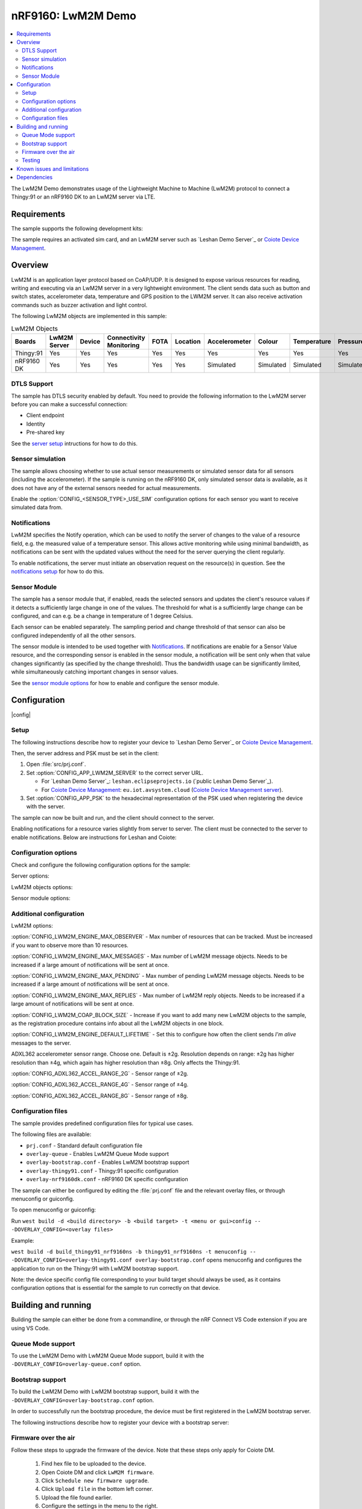 .. _Coiote Device Management: https://www.avsystem.com/products/coiote-iot-device-management-platform/

.. _Coiote Device Management server: https://eu.iot.avsystem.cloud/

.. _LwM2M registry: http://openmobilealliance.org/wp/OMNA/LwM2M/LwM2MRegistry.html

.. |plusminus|  unicode:: U+000B1 .. PLUS-MINUS SIGN
   :rtrim:

.. _lwm2m_demo:

nRF9160: LwM2M Demo
#####################

.. contents::
     :local:
     :depth: 2

The LwM2M Demo demonstrates usage of the Lightweight Machine to Machine (LwM2M)
protocol to connect a Thingy:91 or an nRF9160 DK to an LwM2M server via LTE.

Requirements
************

.. _supported boards:

The sample supports the following development kits:

.. table-from-rows:: /includes/sample_board_rows.txt
   :header: heading
   :rows: thingy91_nrf9160ns, nrf9160dk_nrf9160ns

The sample requires an activated sim card, and an LwM2M server such as
`Leshan Demo Server`_ or `Coiote Device Management`_.

Overview
********

LwM2M is an application layer protocol based on CoAP/UDP.
It is designed to expose various resources for reading, writing and executing
via an LwM2M server in a very lightweight environment.
The client sends data such as button and switch states, accelerometer data,
temperature and GPS position to the LWM2M server.
It can also receive activation commands such as buzzer activation and light
control.

The following LwM2M objects are implemented in this sample:

.. list-table:: LwM2M Objects
   :header-rows: 1

   * - Boards
     - LwM2M Server
     - Device
     - Connectivity Monitoring
     - FOTA
     - Location
     - Accelerometer
     - Colour
     - Temperature
     - Pressure
     - Humidity
     - Generic Sensor
     - Light Control
     - Push Button
     - Buzzer
     - On/Off Switch
   * - Thingy:91
     - Yes
     - Yes
     - Yes
     - Yes
     - Yes
     - Yes
     - Yes
     - Yes
     - Yes
     - Yes
     - Yes
     - Yes
     - Yes
     - Yes
     - No
   * - nRF9160 DK
     - Yes
     - Yes
     - Yes
     - Yes
     - Yes
     - Simulated
     - Simulated
     - Simulated
     - Simulated
     - Simulated
     - Simulated
     - Yes
     - Yes
     - No
     - Yes

DTLS Support
============

The sample has DTLS security enabled by default.
You need to provide the following information to the LwM2M server before you can
make a successful connection:

* Client endpoint
* Identity
* Pre-shared key

See the `server setup`_ intructions for how to do this.

Sensor simulation
=================

The sample allows choosing whether to use actual sensor measurements or
simulated sensor data for all sensors (including the accelerometer).
If the sample is running on the nRF9160 DK, only simulated sensor data is
available, as it does not have any of the external sensors needed for actual
measurements.

Enable the :option:`CONFIG_<SENSOR_TYPE>_USE_SIM` configuration options for
each sensor you want to receive simulated data from.

.. _Notifications:

Notifications
=============

LwM2M specifies the Notify operation, which can be used to notify the server of
changes to the value of a resource field, e.g. the measured value of a
temperature sensor.
This allows active monitoring while using minimal bandwidth, as notifications
can be sent with the updated values without the need for the server querying the
client regularly.

To enable notifications, the server must initiate an observation request on the
resource(s) in question.
See the `notifications setup`_ for how to do this.

.. _Sensor Module:

Sensor Module
=============

The sample has a sensor module that, if enabled, reads the selected sensors
and updates the client's resource values if it detects a sufficiently large
change in one of the values.
The threshold for what is a sufficiently large change can be configured, and can
e.g. be a change in temperature of 1 degree Celsius.

Each sensor can be enabled separately.
The sampling period and change threshold of that sensor can also be configured
independently of all the other sensors.

The sensor module is intended to be used together with `Notifications`_.
If notifications are enable for a Sensor Value resource, and the corresponding
sensor is enabled in the sensor module, a notification will be sent only when
that value changes significantly (as specified by the change threshold).
Thus the bandwidth usage can be significantly limited, while simultaneously
catching important changes in sensor values.

See the `sensor module options`_ for how to enable and
configure the sensor module.

Configuration
*************

|config|

Setup
=====

.. _server setup:

The following instructions describe how to register your device to
`Leshan Demo Server`_ or `Coiote Device Management`_.

.. tabs::

   .. tab:: Leshan Demo Server

      Since Leshan does not have a No Security option, DTLS must be
      enabled if Leshan is to be used.

      1. Open the Leshan Demo Server web UI.
      #. Click on ``Security`` in the upper-right corner.
      #. Click on ``Add security information``.
      #. Enter the following data and click ``Add``:

         * Endpoint - nrf-{your Device IMEI}
         * Security mode - psk (Pre-Shared Key)
         * Identity: - nrf-{your Device IMEI}
         * Key - {your PSK}

   .. tab:: Coiote Device Management

      1. Open Coiote Device Management
      #. Click on ``Device inventory`` in the menu on the left.
      #. Click on ``Add new device``.
      #. Click on ``Connect your LwM2M device directly
         via the management server``.
      #. Enter the following data and click ``Add device``:

         * Endpoint - nrf-{your Device IMEI}
         * Friendly Name - {recognisable name}
         * Security mode - psk (Pre-Shared Key)
         * Key - {your PSK}

Then, the server address and PSK must be set in the client:

1. Open :file:`src/prj.conf`.
#. Set :option:`CONFIG_APP_LWM2M_SERVER` to the correct server URL.

   * For `Leshan Demo Server`_: ``leshan.eclipseprojects.io``
     (`public Leshan Demo Server`_).
   * For `Coiote Device Management`_: ``eu.iot.avsystem.cloud``
     (`Coiote Device Management server`_).

#. Set :option:`CONFIG_APP_PSK` to the hexadecimal representation of the
   PSK used when registering the device with the server.

The sample can now be built and run, and the client should connect to the
server.

.. _notifications setup:

Enabling notifications for a resource varies slightly from server to server.
The client must be connected to the server to enable notifications.
Below are instructions for Leshan and Coiote:

.. tabs::

   .. tab:: Leshan Demo Server

      1. Find your device in the clients tab and select it.
      #. Select the desired object in the menu on the left.
      #. Find the resource(s) you want to track and click ``OBS``
         next to it.

         * This can be any and all the resources of an object, but only
           resources which can be expected to change make sense to track.
         * If you want to use the `Sensor Module`_, at least the Sensor
           Value resource should be tracked for all sensors enabled in
           the Sensor Module.

   .. tab:: Coiote Device Management

      1. Find your device in the Device inventory tab in the menu to the left
         and click on the blue ID in the Identity column.
      #. Click on the Objects tab in the new menu to the left, just below
         Dashboard.
      #. Find the object(s) that you want to receive notifications from, and
         expand it by clicking on it.
      #. Find the resource(s) you want to track.

         * This can be any and all the resources of an object, but only
           resources which can be expected to change make sense to track.
         * If you want to use the `Sensor Module`_, at least the Sensor
           Value resource should be tracked for all sensors enabled in
           the Sensor Module.

      #. Click on the Value Tracking button of the selected resource.
      #. Select Observe or Monitoring from the dropdown menu.

         * Observe will only update the Value field of the resource when it
           receives a notification.
         * Monitoring will additionally create a graph of the logged datapoints.

      #. Click on ``Limit data usage`` to configure how often notifications
         are sent.

Configuration options
=====================

Check and configure the following configuration options for the sample:

Server options:

.. option:: CONFIG_APP_LWM2M_SERVER - LWM2M Server configuration

   The URL of the LwM2M server to be used.

.. option:: CONFIG_APP_PSK - Pre Shared Key

   The hexadecimal representation of the PSK used when registering the device
   with the server.

LwM2M objects options:

.. option:: CONFIG_APP_<OBJECT_TYPE> - Enable an LwM2M object

   Enable an LwM2M object.
   Objects not enabled (all compatible are by default) will not show up in the
   server.

.. option:: CONFIG_<SENSOR_TYPE>_USE_SIM - Simulate sensor data

   Sensor returns simulated data and not actual measurements.
   Available for all sensors, including the accelerometer.

.. option:: CONFIG_LWM2M_IPSO_APP_<OBJECT_TYPE>_VERSION_1_X - Select IPSO object version for app defined IPSO objects

   Select which version of the OMA IPSO object specification is to be used by
   the user defined IPSO objects.
   See the `LwM2M registry`_ for a list of objects and their available versions.
   User defined IPSO objects in this sample are:

   * Buzzer - ID 3338
   * Colour - ID 3335

.. _sensor module options:

Sensor module options:

.. option:: CONFIG_SENSOR_MODULE - Periodic sensor reading

   Enable periodic reading of sensors, and updating the resource values when
   the change is sufficiently large.
   Notify server if the resource(s) is observed.

.. option:: CONFIG_SENSOR_MODULE_<SENSOR_TYPE> - Enable sensors

   Enable this sensor in the Sensor Module.

.. option:: CONFIG_SENSOR_MODULE_<SENSOR_TYPE>_PERIOD - Sensor read period

   Time in seconds between sensor readings from this sensor.

.. option:: CONFIG_SENSOR_MODULE_<SENSOR_TYPE>_DELTA - Required change

   Required change in sensor value before the corresponding resource value is
   updated.

Additional configuration
========================

LwM2M options:

:option:`CONFIG_LWM2M_ENGINE_MAX_OBSERVER` - Max number of resources that can be
tracked.
Must be increased if you want to observe more than 10 resources.

:option:`CONFIG_LWM2M_ENGINE_MAX_MESSAGES` - Max number of LwM2M message
objects.
Needs to be increased if a large amount of notifications will be sent at once.

:option:`CONFIG_LWM2M_ENGINE_MAX_PENDING` - Max number of pending LwM2M message
objects.
Needs to be increased if a large amount of notifications will be sent at once.

:option:`CONFIG_LWM2M_ENGINE_MAX_REPLIES` - Max number of LwM2M reply
objects.
Needs to be increased if a large amount of notifications will be sent at once.

:option:`CONFIG_LWM2M_COAP_BLOCK_SIZE` - Increase if you want to add many new
LwM2M objects to the sample, as the registration procedure contains info about
all the LwM2M objects in one block.

:option:`CONFIG_LWM2M_ENGINE_DEFAULT_LIFETIME` - Set this to configure how often
the client sends *I'm alive* messages to the server.

.. option:: CONFIG_LWM2M_IPSO_<OBJECT_TYPE>_VERSION_1_X - Select IPSO object version

   Select which version of the OMA IPSO object specification is to be used.
   See the `LwM2M registry`_ for a list of objects and their available versions.

ADXL362 accelerometer sensor range.
Choose one.
Default is |plusminus| 2g.
Resolution depends on range: |plusminus| 2g has higher resolution than
|plusminus| 4g, which again has higher resolution than |plusminus| 8g.
Only affects the Thingy:91.

:option:`CONFIG_ADXL362_ACCEL_RANGE_2G` - Sensor range of |plusminus| 2g.

:option:`CONFIG_ADXL362_ACCEL_RANGE_4G` - Sensor range of |plusminus| 4g.

:option:`CONFIG_ADXL362_ACCEL_RANGE_8G` - Sensor range of |plusminus| 8g.

Configuration files
===================

The sample provides predefined configuration files for typical use cases.

The following files are available:

* ``prj.conf`` - Standard default configuration file
* ``overlay-queue`` - Enables LwM2M Queue Mode support
* ``overlay-bootstrap.conf`` - Enables LwM2M bootstrap support
* ``overlay-thingy91.conf`` - Thingy:91 specific configuration
* ``overlay-nrf9160dk.conf`` - nRF9160 DK specific configuration

The sample can either be configured by editing the :file:`prj.conf` file and the
relevant overlay files, or through menuconfig or guiconfig.

.. _menuconfig or guiconfig:

To open menuconfig or guiconfig:

Run ``west build -d <build directory> -b <build target> -t <menu or gui>config
-- -DOVERLAY_CONFIG=<overlay files>``

Example:

``west build -d build_thingy91_nrf9160ns -b thingy91_nrf9160ns -t menuconfig
-- -DOVERLAY_CONFIG=overlay-thingy91.conf overlay-bootstrap.conf``
opens menuconfig and configures the application to run on the Thingy:91 with
LwM2M bootstrap support.

Note: the device specific config file corresponding to your build target should
always be used, as it contains configuration options that is essential for the
sample to run correctly on that device.

Building and running
********************

Building the sample can either be done from a commandline, or through the
nRF Connect VS Code extension if you are using VS Code.

.. tabs::

   .. tab:: Commandline

      1. Run ``west build -d <build directory> -b <build target>
         -- -DOVERLAY_CONFIG=<overlay files>`` to build the sample.

         * This step can be skipped if you have configured the application
           through `menuconfig or guiconfig`_.
      #. Run ``west flash -d <build directory>`` to finish building (if
         menuconfig or guiconfig was used) and to flash the device.
      #. Find your device in the server.

         * Devices are listed under Device inventory in Coiote.
         * Devices are listed under Clients in Leshan.

   .. tab:: nRF Connect for VS Code

      1. Click on the nRF Connect extension icon in the menu to the left.
      #. Click the ``Add Application`` button, or click on the
         ``Open Welcome Page`` and click on ``Add an existing application``,
         and select the :file:`lwm2m_demo/` folder.
      #. Add a build configuration by clicking on ``No build configurations``
         under the ``APPLICATIONS`` tab in the extension menu.

         * Additional build configurations can be added by clicking on the icon
           next to the application name.
      #. Select the correct board from the drop-down menu. See the
         `supported boards`_ table for build targets.
      #. Select the overlay files you want to use in the drop-down menu under
         ``Kconfig fragments``. You can select multiple overlay files by opening
         the drop-down again.
      #. Hit ``Generate Config``.
      #. To build the sample, click on the ``Build`` action under the
         ``ACTIONS`` tab in the extension menu.
      #. Finally, click the ``Flash`` action to flash the device.
      #. Find your device in the server.

         * Coiote: devices are listed under Device inventory.
         * Leshan: devices are listed under Clients.

Queue Mode support
==================

To use the LwM2M Demo with LwM2M Queue Mode support, build it with the
``-DOVERLAY_CONFIG=overlay-queue.conf`` option.

Bootstrap support
=================

To build the LwM2M Demo with LwM2M bootstrap support, build it with the
``-DOVERLAY_CONFIG=overlay-bootstrap.conf`` option.

In order to successfully run the bootstrap procedure, the device must be first
registered in the LwM2M bootstrap server.

The following instructions describe how to register your device with a bootstrap
server:

.. tabs::

   .. tab:: Leshan Demo Server

      1. Open the Leshan Demo Server bootstrap web UI.
      #. Click on ``Bootstrap`` in the top right corner.
      #. Click on ``Add clients configuration``.
      #. Enter the client endpoint - nrf-{your device IMEI} and click on ``Next``.
      #. In the ``LWM2M Server`` section, choose the desired configuration
         (``No security`` or ``Pre-Shared Key``).
         If you choose ``Pre-Shared Key``, add the values for ``Identity`` and
         ``Key`` fields (the configured Identity/Key need not match the
         Bootstrap Server configuration).
         The same credentials will be provided in the Leshan Demo Server
         Security configuration page.
         If ``No Security`` is chosen, no further configuration is needed.
         Note that in this mode, no DTLS will be used for the communication with
         the LwM2M server.
      #. In the ``LWM2M Bootstrap Server`` tab, do the same as in the previous tab
         but using the desired info for the bootstrap server instead. Note that
         this is the information that your client will connect to the server with.
      #. After adding values for the fields under both the ``LWM2M Bootstrap
         Server`` and ``LWM2M Server`` tabs, click ``Add``.
      #. Build and run the sample.

   .. tab:: Coiote Device Management

      1. Open Coiote Device Management
      #. Click on ``Device inventory`` in the menu on the left.
      #. Click on ``Add new device``.
      #. Click on ``Connect your LwM2M device
         via the Bootstrap server``.
      #. Enter the following data and click ``Configuration``:

         * Endpoint - nrf-{your Device IMEI}
         * Friendly Name - {recognisable name}
         * Security mode - psk (Pre-Shared Key)
         * Key - {your PSK}

      #. Click ``Add device``.
      #. Build and run the sample.

Firmware over the air
=====================
Follow these steps to upgrade the firmware of the device.
Note that these steps only apply for Coiote DM.

   1. Find hex file to be uploaded to the device.
   #. Open Coiote DM and click ``LwM2M firmware``.
   #. Click ``Schedule new firmware upgrade``.
   #. Click ``Upload file`` in the bottom left corner.
   #. Upload the file found earlier.
   #. Configure the settings in the menu to the right.
   #. Click ``Upgrade``.
   #. Observe in the terminal window that the upgrade is being downloaded.
      The download will take some time. If the Server Lifetime is not increased,
      Coiote may drop its connection to the device. This is not a problem,
      as it will reconnect later.
   #. When the download is completed, the device should restart on its own.
      If for some reason it doesn't, restart the device manually.
   #. The device should now be running the upgraded firmware, and reconnect
      to Coiote DM automatically.

Testing
=======
Follow these steps to ensure that the application works as intended.
The application should be tested on both Leshan and Coiote DM as well as
both the nRF9160 DK and the Thingy:91.

   1. Select device to be tested.
   #. Select LwM2M server to be used for testing and register the device on it.
   #. Configure the application to work with the chosen LwM2M server.
      This should be done through menuconfig or guiconfig.
   #. Build the application with the correct overlay configs.
   #. Connect the kit to the computer using a USB cable.
   #. Flash the application to the kit.
   #. Connect to the kit with a terminal emulator.
   #. Observe that the application starts in the terminal window.
   #. Check that the device is connected to the LwM2M server of choise.
   #. Press Button 1 on nRF9160 DK or SW3 on Thingy:91 and confirm that the button event appears in the terminal.
   #. Check that the button press has been registered on the LwM2M server
      by confirming that the press count has been updated.
   #. Retrieve sensor data from various sensors and check if values are reasonable.
   #. Test GPS module:

      a. Ensure that the configuration giving gps priority on first fix is enabled.
      #. Ensure that you are in a location with good gps signal, preferably outside.
      #. Wait for the GPS to receive a fix.
         This is noted in the terminal.
         This may take several minutes for the first fix.

   #. Try to enable or disable some sensors in menuconfig and check if the sensors
      appear or disappear correspondingly in the LwM2M server.

Known issues and limitations
****************************

Changing lifetime does not work correctly.

* Setting lifetime to anything other than 60 seconds causes problems.

  * > 60 seconds: resending message and timeout.
  * < 60 seconds: trouble when starting up.

Socket error when tracking many resources and sensor module enabled for many
sensors.

* To reproduce:

  1. Enable all sensors (including accelerometer) except light/colour in sensor
     module.
  #. Enable value tracking for sensor value, and max/min measured for the same
     sensors and the accelerometer.
  #. When the work_cbs are called (sensor module), the error occurs.
     Restarts RD Client and all is fine (error MAY occur even after this, but
     rarely).

* Errors:

  * ``net_lwm2m_engine: Poll reported a socket error, 08``
  * ``net_lwm2m_rd_client: RD Client socket error: 5``

Dependencies
************

This application uses the following NCS libraries and drivers:

* :ref:`modem_info_readme`
* :ref:`at_cmd_parser_readme`
* :ref:`dk_buttons_and_leds_readme`
* :ref:`lte_lc_readme`
* :ref:`lib_date_time`

It uses the following ``sdk-nrfxlib`` library:

* :ref:`nrfxlib:nrf_modem`

It uses the following Zephyr libraries:

* :ref:`gpio_api`
* :ref:`pwm_api`
* :ref:`sensor_api`

In addition, it uses the following sample:

* :ref:`secure_partition_manager`
